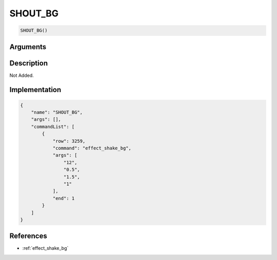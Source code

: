 .. _SHOUT_BG:

SHOUT_BG
========================

.. code-block:: text

	SHOUT_BG()


Arguments
------------


Description
-------------

Not Added.

Implementation
-------------

.. code-block:: json

	{
	    "name": "SHOUT_BG",
	    "args": [],
	    "commandList": [
	        {
	            "row": 3259,
	            "command": "effect_shake_bg",
	            "args": [
	                "12",
	                "0.5",
	                "1.5",
	                "1"
	            ],
	            "end": 1
	        }
	    ]
	}

References
-------------
* :ref:`effect_shake_bg`
